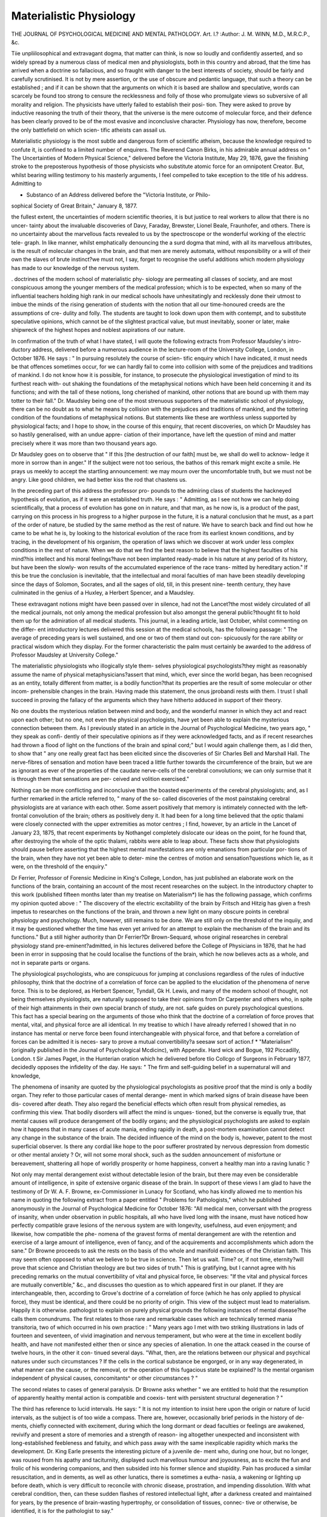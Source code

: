 Materialistic Physiology
=========================

THE JOURNAL OF PSYCHOLOGICAL MEDICINE AND MENTAL PATHOLOGY.
Art. I.?
:Author: J. M. WINN, M.D., M.R.C.P., &c.

Tiie unpliilosophical and extravagant dogma, that matter can
think, is now so loudly and confidently asserted, and so widely
spread by a numerous class of medical men and physiologists,
both in this country and abroad, that the time has arrived
when a doctrine so fallacious, and so fraught with danger to
the best interests of society, should be fairly and carefully
scrutinised. It is not by mere assertion, or the use of obscure
and pedantic language, that such a theory can be established ;
and if it can be shown that the arguments on which it is based
are shallow and speculative, words can scarcely be found too
strong to censure the recklessness and folly of those who
promulgate views so subversive of all morality and religion.
The physicists have utterly failed to establish their posi-
tion. They were asked to prove by inductive reasoning the
truth of their theory, that the universe is the mere outcome of
molecular force, and their defence has been clearly proved to
be of the most evasive and inconclusive character. Physiology
has now, therefore, become the only battlefield on which scien-
tific atheists can assail us.

Materialistic physiology is the most subtle and dangerous
form of scientific atheism, because the knowledge required to
confute it, is confined to a limited number of enquirers. The
Reverend Canon Birks, in his admirable annual address on " The
Uncertainties of Modern Physical Science," delivered before the
Victoria Institute, May 29, 1876, gave the finishing stroke to
the preposterous hypothesis of those physicists who substitute
atomic force for an omnipotent Creator. But, whilst bearing
willing testimony to his masterly arguments, I feel compelled
to take exception to the title of his address. Admitting to

* Substanco of an Address delivered before the "Victoria Institute, or Philo-
sophical Society of Great Britain," January 8, 1877.

the fullest extent, the uncertainties of modern scientific theories,
it is but justice to real workers to allow that there is no uncer-
tainty about the invaluable discoveries of Davy, Faraday,
Brewster, Lionel Beale, Fraunhofer, and others. There is no
uncertainty about the marvellous facts revealed to us by the
spectroscope or the wonderful working of the electric tele-
graph. In like manner, whilst emphatically denouncing the
a surd dogma that mind, with all its marvellous attributes, is
the result of molecular changes in the brain, and that men
are merely automata, without responsibility or a will of their
own the slaves of brute instinct?we must not, I say, forget
to recognise the useful additions which modern physiology
has made to our knowledge of the nervous system.

. doctrines of the modern school of materialistic phy-
siology are permeating all classes of society, and are most
conspicuous among the younger members of the medical
profession; which is to be expected, when so many of the
influential teachers holding high rank in our medical schools
have unhesitatingly and recklessly done their utmost to imbue
the minds of the rising generation of students with the notion
that all our time-honoured creeds are the assumptions of cre-
dulity and folly. The students are taught to look down upon
them with contempt, and to substitute speculative opinions,
which cannot be of the slightest practical value, but must
inevitably, sooner or later, make shipwreck of the highest
hopes and noblest aspirations of our nature.

In confirmation of the truth of what I have stated, I will
quote the following extracts from Professor Maudsley's intro-
ductory address, delivered before a numerous audience in the
lecture-room of the University College, London, in October
1876. He says : " In pursuing resolutely the course of scien-
tific enquiry which I have indicated, it must needs be that
offences sometimes occur, for we can hardly fail to come into
collision with some of the prejudices and traditions of mankind.
I do not know how it is possible, for instance, to prosecute the
physiological investigation of mind to its furthest reach with-
out shaking the foundations of the metaphysical notions which
have been held concerning it and its functions; and with the
tall of these notions, long cherished of mankind, other notions
that are bound up with them may totter to their fall." Dr.
Maudsley being one of the most strenuous supporters of the
materialistic school of physiology, there can be no doubt as to
what he means by collision with the prejudices and traditions
of mankind, and the tottering condition of the foundations of
metaphysical notions. But statements like these are worthless
unless supported by physiological facts; and I hope to show, in
the course of this enquiry, that recent discoveries, on which
Dr Maudsley has so hastily generalised, with an undue appre-
ciation of their importance, have left the question of mind
and matter precisely where it was more than two thousand
years ago.

Dr Maudsley goes on to observe that " If this [the
destruction of our faith] must be, we shall do well to acknow-
ledge it more in sorrow than in anger." If the subject were
not too serious, the bathos of this remark might excite a smile.
He prays us meekly to accept the startling announcement: we
may mourn over the uncomfortable truth, but we must not be
angry. Like good children, we had better kiss the rod that
chastens us.

In the preceding part of this address the professor pro-
pounds to the admiring class of students the hackneyed
hypothesis of evolution, as if it were an established truth.
He says : " Admitting, as I see not how we can help doing
scientifically, that a process of evolution has gone on in nature,
and that man, as he now is, is a product of the past, carrying
on this process in his progress to a higher purpose in the future,
it is a natural conclusion that he must, as a part of the order
of nature, be studied by the same method as the rest of
nature. We have to search back and find out how he came to
be what he is, by looking to the historical evolution of the
race from its earliest known conditions, and by tracing, in the
development of his organism, the operation of laws which we
discover at work under less complex conditions in the rest of
nature. When we do that we find the best reason to believe
that the highest faculties of his mind?his intellect and his
moral feelings?have not been implanted ready-made in his
nature at any period of its history, but have been the slowly-
won results of the accumulated experience of the race trans-
mitted by hereditary action." If this be true the conclusion
is inevitable, that the intellectual and moral faculties of man
have been steadily developing since the days of Solomon,
Socrates, and all the sages of old, till, in this present nine-
teenth century, they have culminated in the genius of a
Huxley, a Herbert Spencer, and a Maudsley.

These extravagant notions might have been passed over in
silence, had not the Lancet?the most widely circulated of all
the medical journals, not only among the medical profession but
also amongst the general public?thought fit to hold them up
for the admiration of all medical students. This journal, in a
leading article, last October, whilst commenting on the differ-
ent introductory lectures delivered this session at the medical
schools, has the following passage: " The average of preceding
years is well sustained, and one or two of them stand out con-
spicuously for the rare ability or practical wisdom which they
display. For the former characteristic the palm must certainly
be awarded to the address of Professor Maudsley at University
College."

The materialistic physiologists who illogically style them-
selves physiological psychologists?they might as reasonably
assume the name of physical metaphysicians?assert that mind,
which, ever since the world began, has been recognised as an
entity, totally different from matter, is a bodily function?that
its properties are the result of some molecular or other incom-
prehensible changes in the brain. Having made this statement,
the onus jprobandi rests with them. I trust I shall succeed
in proving the fallacy of the arguments which they have hitherto
adduced in support of their theory.

No one doubts the mysterious relation between mind and
body, and the wonderful manner in which they act and react
upon each other; but no one, not even the physical psychologists,
have yet been able to explain the mysterious connection between
them. As I previously stated in an article in the Journal of
Psychological Medicine, two years ago, " they speak as confi-
dently of their speculative opinions as if they were acknowledged
facts, and as if recent researches had thrown a flood of light on
the functions of the brain and spinal cord;" but I would again
challenge them, as I did then, to show that " any one really
great fact has been elicited since the discoveries of Sir Charles
Bell and Marshall Hall. The nerve-fibres of sensation and
motion have been traced a little further towards the circumference
of the brain, but we are as ignorant as ever of the properties of
the caudate nerve-cells of the cerebral convolutions; we can
only surmise that it is through them that sensations are per-
ceived and volition exercised."

Nothing can be more conflicting and inconclusive than the
boasted experiments of the cerebral physiologists; and, as I
further remarked in the article referred to, " many of the so-
called discoveries of the most painstaking cerebral physiologists
are at variance with each other. Some assert positively that
memory is intimately connected with the left-frontal convolution
of the brain; others as positively deny it. It had been for a
long time believed that the optic thalami were closely connected
with the upper extremities as motor centres ; I find, however,
by an article in the Lancet of January 23, 1875, that recent
experiments by Nothangel completely dislocate our ideas on the
point, for he found that, after destroying the whole of the
optic thalami, rabbits were able to leap about. These facts show
that physiologists should pause before asserting that the highest
mental manifestations are only emanations from particular por-
tions of the brain, when they have not yet been able to deter-
mine the centres of motion and sensation?questions which lie,
as it were, on the threshold of the enquiry."

Dr Ferrier, Professor of Forensic Medicine in King's College,
London, has just published an elaborate work on the functions
of the brain, containing an account of the most recent researches
on the subject. In the introductory chapter to this work
(published fifteen months later than my treatise on Materialism*)
lie has the following passage, which confirms my opinion quoted
above : " The discovery of the electric excitability of the brain
by Fritsch and Hitzig has given a fresh impetus to researches
on the functions of the brain, and thrown a new light on many
obscure points in cerebral physiology and psychology. Much,
however, still remains to be done. We are still only on the
threshold of the inquiiy, and it may be questioned whether the
time has even yet arrived for an attempt to explain the
mechanism of the brain and its functions." But a still higher
authority than Dr Ferrier?Dr Brown-Sequard, whose original
researches in cerebral physiology stand pre-eminent?admitted,
in his lectures delivered before the College of Physicians in
1876, that he had been in error in supposing that he could
localise the functions of the brain, which he now believes acts
as a whole, and not in separate parts or organs.

The physiological psychologists, who are conspicuous for
jumping at conclusions regardless of the rules of inductive
philosophy, think that the doctrine of a correlation of force can
be applied to the elucidation of the phenomena of nerve force.
This is to be deplored, as Herbert Spencer, Tyndall, Gk H.
Lewis, and many of the modern school of thought, not being
themselves physiologists, are naturally supposed to take their
opinions from Dr Carpenter and others who, in spite of their
high attainments in their own special branch of study, are not.
safe guides on purely psychological questions. This fact has a
special bearing on the arguments of those who think that the
doctrine of a correlation of force proves that mental, vital, and
physical force are all identical. In my treatise to which I have
already referred I showed that in no instance has mental or
nerve force been found interchangeable with physical force, and
that before a correlation of forces can be admitted it is neces-
sary to prove a mutual convertibility?a seesaw sort of action.f
* "Materialism" (originally published in the Journal of Psychological Mcdicinc),
with Appendix. Hard wick and Bogue, 192 Piccadilly, London.
t Sir James Paget, in the Hunterian oration which he delivered before tlio
Collcgo of Surgeons in February 1877, decidedly opposes the infidelity of the day.
He says: " The firm and self-guiding belief in a supernatural will and knowledge,

The phenomena of insanity are quoted by the physiological
psychologists as positive proof that the mind is only a bodily
organ. They refer to those particular cases of mental derange-
ment in which marked signs of brain disease have been dis-
covered after death. They also regard the beneficial effects
which often result from physical remedies, as confirming this
view. That bodily disorders will affect the mind is unques-
tioned, but the converse is equally true, that mental causes will
produce derangement of the bodily organs; and the physiological
psychologists are asked to explain how it happens that in many
cases of acute mania, ending rapidly in death, a post-mortem
examination cannot detect any change in the substance of the
brain. The decided influence of the mind on the body is,
however, patent to the most superficial observer. Is there any
cordial like hope to the poor sufferer prostrated by nervous
depression from domestic or other mental anxiety ? Or, will
not some moral shock, such as the sudden announcement of
misfortune or bereavement, shattering all hope of worldly
prosperity or home happiness, convert a healthy man into a
raving lunatic ?

Not only may mental derangement exist without detectable
lesion of the brain, but there may even be considerable amount
of intelligence, in spite of extensive organic disease of the brain.
In support of these views I am glad to have the testimony of
Dr W. A. F. Browne, ex-Commissioner in Lunacy for Scotland,
who has kindly allowed me to mention his name in quoting
the following extract from a paper entitled " Problems for
Pathologists," which he published anonymously in the Journal
of Psychological Medicine for October 1876: "All medical
men, conversant with the progress of insanity, when under
observation in public hospitals, all who have lived long with the
insane, must have noticed how perfectly compatible grave
lesions of the nervous system are with longevity, usefulness,
aud even enjoyment; and likewise, how compatible the phe-
nomena of the gravest forms of mental derangement are with
the retention and exercise of a large amount of intelligence,
even of fancy, and of the acquirements and accomplishments
which adorn the sane." Dr Browne proceeds to ask the
rests on tho basis of tho whole and manifold evidences of the Christian faith.
This may seem often opposed to what we believe to be true in science. Then let
us wait. Time? or, if not time, eternity?will prove that science and Christian
theology are but two sides of truth." This is gratifying, but I cannot agree with
his preceding remarks on the mutual convertibility of vital and physical force,
lie observes: "If the vital and physical forces are mutually convertible," &c.,
and discusses tho question as to which appeared first in our planet. If they are
interchangeable, then, according to Grove's doctrine of a correlation of force (which
he has only applied to physical force), they must be identical, and there could be
no priority of origin. This view of the subject must lead to materialism. Happily
it is otherwise.
pathologist to explain on purely physical grounds the following
instances of mental disease?he calls them conundrums. The
first relates to those rare and remarkable cases which are
technically termed mania transitoria, two of which occurred
in his own practice : " Many years ago I met with two
striking illustrations in lads of fourteen and seventeen, of vivid
imagination and nervous temperament, but who were at the
time in excellent bodily health, and have not manifested either
then or since any species of alienation. In one the attack
ceased in the course of twelve hours, in the other it con-
tinued several days. "What, then, are the relations between our
physical and psychical natures under such circumstances ? If
the cells in the cortical substance be engorged, or in any way
degenerated, in what manner can the cause, or the removal, or
the operation of this fugacious state be explained? Is the
mental organism independent of physical causes, concomitants^
or other circumstances ? "

The second relates to cases of general paralysis. Dr Browne
asks whether " we are entitled to hold that the resumption of
apparently healthy mental action is compatible and coexis-
tent with persistent structural degeneration ? "

The third has reference to lucid intervals. He says: " It
is not my intention to insist here upon the origin or nature of
lucid intervals, as the subject is of too wide a compass. There
are, however, occasionally brief periods in the history of de-
ments, chiefly connected with excitement, during which the
long dormant or dead faculties or feelings are awakened,
revivify and present a store of memories and a strength of reason-
ing altogether unexpected and inconsistent with long-established
feebleness and fatuity, and which pass away with the same
inexplicable rapidity which marks the development. Dr.
King Earle presents the interesting picture of a juvenile de-
ment who, during one hour, but no longer, was roused from
his apathy and taciturnity, displayed such marvellous humour
and joyousness, as to excite the fun and frolic of his wondering
companions, and then subsided into his former silence and
stupidity. Pain has produced a similar resuscitation, and in
dements, as well as other lunatics, there is sometimes a eutha-
nasia, a wakening or lighting up before death, which is very
difficult to reconcile with chronic disease, prostration, and
impending dissolution. With what cerebral condition, then,
can these sudden flashes of restored intellectual light, after a
darkness created and maintained for years, by the presence of
brain-wasting hypertrophy, or consolidation of tissues, connec-
tive or otherwise, be identified, it is for the pathologist to say."

An attempt has lately been made to frame a classification
of mental diseases on a material basis, without taking the
psychical element into consideration. The new nomenclature
has been scattered to the winds by an able and exhaustive
article in the Journal of Psychological Medicine for October
1876. It would be out of place here to give all the patho-
logical or other facts by which the writer of this paper de-
molishes the arguments of his opponent. I cannot, however,
refrain from quoting one forcible passage. He truly observes :
" Subjective states and objective states are both existents,
and no one can shut his eyes to either the one or the ?then
Every physician's first question, " Where do you feel pain.
is an appeal to self-consciousness, and an invitation to introspec-
tion ; and the very terms which an asylum physician must use
daily?to wit, feelings, ideas, memories, volitions, sensations,
emotions?have acquired their several meanings throug se -
analysis. And yet Skae and his school pretend to discar no
only subjective but all psychology."

Again, striking the keynote of my argument tha ma er
cannot think, and that the materialists have not overthrown is
fact?I will proceed to consider the psychological bearing o
a remarkable case of congenital malformation of ^he ram,
unattended with any marked impairment of the intellec ua
faculties. The case was reported in the Psychiatriches
tralblatt, Vienna, about two years since : it came under e
notice of Professor Malinverni Grerinano, of Turin. ^ A su jec
was brought to the anatomical rooms for dissection, an on
examining the brain the corpus callosum was found to e ^an
ing. The man had served as a soldier for eight years, and sub-
sequently had gained his livelihood as a labourer m the e s.
He had always been considered a steady, industrious, an
fairly intelligent man, and no mental deficiency had ever een
observed during his life. The great commissure of t e ram
which was discovered to be wanting in this individua as
always been looked on as an important part of the cere ra
organisation in the higher animals. It does not exis m e
marsupial quadrupeds, nor in birds, and its absence m man is
considered by Dr Carpenter to be a frequent cause ot de cien
intellectual power. If the mind is nothing more an a
cerebral function, how did it happen in the above case that 1
was not impaired, when the great connecting link between its
two hemispheres was found wanting?

Phrenologists have argued that the mind is dual, from a
fact as old as Hippocrates that the brain is composed ot
two symmetrical halves. The late Dr Wigan, thirty-three
years ago, wrote an ingenious work to prove the duali y
of the mind. Though it excited considerable attention a
the time, he failed to substantiate his theory. The mind is a
first principle, an essence, an entity which cannot be divided.
A writer on the duality of the mind has the following eloquent
passage in an article in the first volume of the Journal
of Psychological Medicine published in 1848: "Far more
transcendent than all these glories [of the universe] i3 the
mind of man,?encased within its bony tabernacle for a brief
and hurried season,?confined to this small spot of earth, and
from beneath the penthouse of its eyelid peering forth on
the broad daylight of this fair world, aDd glancing with
almost angel's ken from heaven to earth, and from earth to
heaven. Mind is indeed an enigma, the solution of which is
apparently beyond the reach of this very mind, itself the
problem, the demonstrator, the demonstration, and the de-
monstrand. The mental operation is introverted: the eye
must view itself?the thought must think on thought?and
the mind must understand and explain the mind. 0 wondrous
work! who shall penetrate its inmost recesses and visit the
varied chambers of its imagery ? What tongue shall tell the
legends of its lore? or what pen describe the mazes of its
endless labyrinth of ideas ? Pass on, thou slow-footed herald,
Time! and guide us to that golden mansion (domus aurea)
where the hidden things of earth shall be refulgent with truth,
and the failing things of age glow with the splendours of an
everlasting knowledge."

The memory is confidently believed (even by many a cerebral
physiologist who feels impelled to acknowledge, malgre lui,
the existence of consciousness as an immaterial principle) to
be a bodily function; it is therefore especially necessary to
make a few remarks on this marvellous faculty of the mind,
and I think it can be shown that its mysterious phenomena
cannot be explained on merely physical grounds.

It is impossible to account on any physical principle for
the wonderful manner in which thoughts are retained in the
mind during a long lifetime. Dr Lionel Beale, one of the
highest authorities on the great question of matter and life,
in his Lumleian Lectures, delivered before the Royal College
of Physicians, observed that nerve-matter is produced by
bioplasm at every period of life, although he thinks that there
are many forms of tissue in which little or no change takes
place during life. However, it has not yet been shown that
the cells of the brain are exempt from that law of constant
renewal which generally obtains in the soft tissues of the body.
The probability is, from its delicate texture, that it is con-
stantly in need of renovation. Its fragility is conspicuous
after death, for it is a fact familiar to every student of anatomy
that it is one of the very first parts of the body that decom-
poses. If, then, the brain be of such a perishable nature, it is
incredible that images or ideas impressed by any merely phy-
sical process on the cells of the brain could be vividly re-
called after a long period of time, when the matter of the
very cells which were supposed to have received them had been
replaced by new matter. On asking a medical friend of mine,
one of the most accomplished naturalists of the day, how it
was possible that the new nerve-cells could acquire the learning
of their predecessors, he suggested that the old perishing cells,
before they became quite effete, communicated their intelli-
gence to their successors. This notion resembles the hypothesis
of Leibnitz?that monads had perception and appetite.*

Several cases are on record in which languages have been
acquired and supposed to be utterly forgotten, but have revived
in the person's mind during illness. These cases strengthen
the opinion that ideas once received into the mind are
never forgotten, and I never heard that the microscope had
detected the symbols of any language impressed on the cells
of the brain. The most remarkable among those that have
been noticed is the well-known one referred to by Coleridge,
who held that memory is imperishable. It is deeply inte-
resting, and adds additional strength to the arguments of those
who are opposed to the materialistic view of the question.
The case occurred at Gottingen a year or two before Coleridge
arrived there, and created a great sensation in Germany. It is
published at length in his Biographica Literciria. The subject
of it was a young servant-girl, twenty-five years of age, who
could neither read nor write. During an attack of fever she
talked Latin, Greek, and Hebrew incessantly, in very pompous
tones, and with distinct enunciation. The priests and monks
supposed that she was possessed by the devil. Sheets full of
her ravings were taken down. The mystery was at last solved
by a young physician, who discovered that she had been taken
care of, when nine years of age, by an old Protestant priest
* Through the kindness of Mr. Alfred Eugenius Roche (a surgeon in the army) I
have lately learned the particulars of a most interesting case of brain disease, which
came under his observation when he was at St. Mary's Hospital. Through the
courtesy of Mr. Spencer Smith, who had the care of the patient,^ and Mr. Juller,
the Medical Registrar, I had access to the journal of the hospital, and saw the
particulars of the post-mortem examination. The cause of death was softening of
the brain, the result of syphilitic disease of the frontal bones. Mr. Roche, who-
?watched the case closely, assures me that during the week that the patient was in.
the hospital his mental faculties -were not impaired, though it was found that the
anterior lobes of both hemispheres -were entirely disorganised. Several cases are
recorded in which extensive disease of one hemisphere of the brain has existed
without the mind being affected, but here we have an experimentum cruris, which
completely refutes the theory that memory is located in either of the anterior lobes
of the brain.

with whom she lived many years. Whilst in his house he was
in the habit of walking up and down a passage opening into
the kitchen and reading aloud out of his favourite books. A
considerable number of these books were in the possession of
a relative of his, and among them were found a collection of
Rabbinical writings and several of the Greek and Latin
fathers. The young physician found so many passages in
them corresponding exactly with those taken down at the
young woman's bedside, as to leave no doubt as to their origin.
I would seriously ask the physiological psychologists whether
they can explain the mental phenomena in this case entirely on
physical principles ? So much for memory.

I will now make some observations on the subject of un-
conscious cerebration?a materialistic and unproved doctrine,
lately broached by Dr Carpenter. The theory was eagerly "
adopted by the physiological psychologists, who accepted it as
an established fact?the long-looked-for discovery which was
to prove beyond the shadow of a doubt that mind is simply a
function of the brain. One writer of this class speaks of it as
" the very pith of his paper." Unconscious cerebration (a most
unphilosopliical term, since it is not yet settled that brain and
mind are identical) would be a very comfortable creed for those
who dislike mental labour, as it is supposed to do a great deal
of our thinking without any trouble to ourselves, like the work-
ing of a steam-engine.

As Newton was led to infer the existence of the law of gravi-
tation by watching the falling of an apple to the ground, in
like manner Dr Carpenter was led to the discovery of the grand
truth of unconscious cerebration by noticing that a child, after
overcoming its first difficulties in its efforts to walk, was able to
co-ordinate the muscles of its lower extremities in an automatic
manner; volition only being required to set them a-going. He
mentions as another fact in confirmation of his theory the ex-
traordinary way in which a skilled pianist performs the most
complicated co-ordinate muscular movements in an instinctive
sort of manner, without any apparent consciousness on his own
part.

Dr Carpenter next proceeds to apply the same views to
thought, which he calls cerebration, and he thinks that the fol-
lowing fact can be accounted for in the same way, viz., the
instantaneous manner in which a forgotten word, which we have
tried in vain to recall, and at last have given up in despair, will
suddenly flash across the mind without any conscious exercise
of volition. Suffice it to say that Dr Carpenter would reduce
man to a mere automaton.

The above facts, however, are capable of bearing another
explanation than that given by Dr Carpenter; one that need
not drive us into the belief that we have no freewill, or that we
are the helpless victims of a materialistic necessity. With
respect to walking, it is quite possible that when a command
over the limbs has been obtained the amount of attention given
to the direction of the movements is so small, and the conscious
recognition of it so faint, as to escape the memory. The same
argument applies to the rapid movements of the musician's
fingers. Probably he conceives each passage as rapidly as he
executes it.

The singular process by which the mind suddenly recalls in
an instant a word or thought that seemed to have passed into
oblivion, has been explained by Dr Carpenter on physiological
grounds. We venture, however, to think that it can be more
satisfactorily accounted for, metaphysically, by the laws of asso-
ciation. Sir William Hamilton, who brought forward the
theory of latent mental action, gives a rationale of this mys-
terious mental process. He considers that the forgotten thought
is actually recalled by the law of association, and that the in-
termediate link which brought back the lost idea to the mind
was so transitory that the consciousness of the impression was
lost.

The late Sir Henry Holland, in his " Fragmentary Papers
on Science and other Subjects," speaking of mental operations,
and the power of the mind to change and control them, makes
the following pertinent remarks on unconscious cerebration :?
" Here, again, we are met and entangled by the new doctrine of
unconscious cerebration?that succession of mental states, partly
governed by the will, partly automatic from habit, or the in-
fluence of the external senses. This hypothesis supposes intel-
lectual operations in which consciousness has no part, but
which nevertheless evolve true logical results. Here we are
called on to recognise an exclusion of mind from the highest
functions of mind."

In selecting dreaming as an example of automatic action,
Dr Carpenter has been singularly infelicitous. What can be
less material than "the stuff that dreams are made of"? In
dreams, when the mind is uninfluenced by external impressions,
it is left to wander fancy free among the images and memo-
ries of the past. Consciousness and memory are not lost; the
emotions and imagination are in full force, whilst judgment and
comparison are in abeyance. One of the chief features in
dreaming is an inability to perceive the incongruity of the illu-
sions conjured up by the imagination, and another is a want of
controlling power over the thoughts. In attempting to unravel
the mysteries of dreaming we are brought in contact with some
of the most difficult and profound problems of mental philo-
sophy. One of the most obscure is that which .relates to the
state of the mind in what is called dreamless sleep. Some sup-
pose that in deep sleep there is a complete absence of images
and trains of thought; others, as it seems to me with more pro-
bability, think that no sleep, however profound, is quite un-
attended with dreams, though they may be so utterly forgotten
that it seems to us as if they had never existed.

I will now briefly recapitulate the chief facts and arguments
which have been adduced in order to prove that mental phe-
nomena are wholly distinct from matter, and are not to be
accounted for on physical grounds.

1. I made it evident that no great discovery, as regards the
functions of the brain and nervous system, has been made since
the days of Sir Charles Bell and Marshall Hall.
2. That in no instance has it been found that vital and
physical force are interchangeable. The doctrine, therefore, of
a correlation of force could not be applied to the elucidation of
vital or mental phenomena.

3. That respecting the nature of insanity, there are ques-
tions which cannot be answered by materialistic physiology,
and that a recent attempt to frame a classification of mental
diseases, without taking the psychical element into considera-
tion, had proved an utter failure.

4. That memory, which it had been so confidently asserted
was a bodily function, could not be localised in any part of the
brain.

5. That the doctrine of unconscious cerebration, of which
we have lately heard so much, and which, if true, would reduce
man to a mere automaton, admits of an explanation that does
not require us to recognise the exclusion of mind from the
highest faculties of mind.

6. That the mysterious phenomena of dreaming involve
some of the most difficult problems in mental philosophy, and
offer no support to the theory of the materialistic physiologists.
The consideration of the above leading points of my argu-
ment will, I hope, tend to calm the fears of those whose faith
has been shaken by the dogmatic teaching of the modern school,
and help to assure them that the time has not yet arrived?and
we believe never will?when the broad distinctions between
mind and matter are to be obliterated, and man is to find him-
self the creature of a blind necessity. The physiologists have
not proved that the highest mental manifestations are emana-
tions from particular parts of the brain. It is illogical to
believe that the special attributes of mind, such as perception,
memory, will, reason, imagination, as well as all moral attri-
butes, can belong to matter, the qualities of which are extension,
divisibility, impenetrability, &c.

The confusion caused by confounding the faculties of mind
with the functions of the body has led to " a confusion worse
confounded," by the scientific jargon, such as ideation, cerebra-
tion, &c., which has been introduced, in the vain attempt to
explain the crude notions which pseudo-science has engendered.
The pedantic phraseology of the materialistic school is per-
meating every branch of literature. It is even infesting the
style of one of our most charming novelists. The last work of
George Eliot stands out in painful contrast to the early writings
of the author. We find in " Daniel Deronda" such expressions
as " dynamic glances," and " systole and diastole of blissful
companion ship."

To confirm my statement that materialistic physiology is
spreading its baneful influence in all directions, and that I have
not exaggerated the fact, I will now refer to the new quarterly
journal called Mind, the first number of which made its ap-
pearance in January 1876, under the editorship of Mr. George
Croom Robertson. One writer in Mind, the Rector of Lincoln
College, in an article entitled " Philosophy at Oxford," laments
over what he considers the decay of philosophy at Oxford; he
says that " the leaders of thought in England are outside of us,"
and points with admiration to " Mill, Herbert Spencer, Bain,
Lewes, Jevons, H. Sedgwick, the English translator of 6 Comte,'
&c." To the speculative philosophy of this class of writers, he
remarks that Oxford has made no contribution. Heaven forbid
that she should! I would ask, in the name of common sense,
What have these writers done morally or intellectually for the
cause of truth? Every year some new system of philosophy
starts up, to be forgotten and speedily followed by some fresh
speculation, differing on no essential point from its predecessor.
As a matter of course, physiological psychology?which,
by the way, is in truth but a revival of the pseudo-science of
phrenology in a new garb?forms a conspicuous topic in the
pages of Mind. There is a long article on the Physiological
Psychology of Germany, of which Wilhelm Wundt is the great
leader. We are gravely told, as if for the first time, that the
new science is to unveil all the mysteries of the human mind,
and place metaphysics on a solid material basis. I will quote
two passages from this paper: " That physiologists have thus
gradually encroached on the region of psychology is a fact
which should excite no wonder ; for, in a certain sense, physi-
ology may be said to include the whole of empirical psychology.
If every mental act is a function of some part of the nervous
system, then a complete account of this system would imply a
complete explanation of mental processes which are its func-
tions." " Of course physiological science is even now far from
that point at which she could supply, from the objective side, a
full interpretation of all known mental phenomena. The
exceedingly subtle acts of volition, for example, still await their
physiological explanation?an explanation which, when it
arrives, will serve to dispel from the subject a good deal of
metaphysical haze." Yea, verily, when that time arrives, we
shall become converted to their opinion. But enough of these
dry and dreary speculations. Well may the editor of The World,
in a brief notice of Mind, exclaim Caveat emptor.

In an article on " Automatism and Evolution," in the
Contemporary Review for October 1876, I was surprised to
find the following remarks from the pen of Dr Elam:
" Nothing can be more certain than that every man has a
perfect right, moral and social, as well as legal, to express
before a scientific assembly any opinion that he may hold in
science and philosophy. It is therefore worse than unmeaning
to complain, as certain critics have done, that Professor Tyndall
has 4 abused his position as President of the Association in
enunciating views subversive of religion and morality,' as
understood by them. Still more misplaced and illogical is the
alarm that has been felt and expressed in no measured terms
as to the consequences of these doctrines." Having sixteen
months since published an opinion diametrically opposed to that
of Dr Elam, I take this opportunity to protest against his re-
marks ; and I feel confident that every earnest lover of truth will
agree with me, that the present is not a time for a temporising
course, and that it is not by a lukewarm champion like Dr.
Elam, that the tide of infidelity is to be stayed. I" would
earnestly reiterate that Dr Tyndall had no moral right to
take advantage of the position of President of the British
Association to air his flimsy hypotheses, which were of no real
advantage to science, and which were calculated to undermine
the faith of thousands. Materialism, by destroying the idea of
a ruling Providence, must be subversive of all moral govern-
ment, which in all ages has ever been founded on religious
belief. Of course Dr Tyndall had a legal right to declare his
opinions, and so has any atheistic communist who proclaims
his views in Hyde Park, and whose outspoken infidelity is
not half so dangerous as the subtle scientific atheism of Dr.
Tyndall. The duty of the President of the British Association
is to take a review of the real work done by scientific labourers,
not to give utterance to extravagant speculations, materialistic
or spiritualistic. In tins respect the plain and practical address
of Dr Andrews, at the last meeting of the Association at
Glasgow, stands out in striking contrast to the wild flights of
the imagination with which Dr Tyndall bewildered the public,
and made science ridiculous.

One of the melancholy signs of the spread of infidelity is
the establishment of Sunday Lectures at St. George's Hall,
where materialistic doctrines are openly advocated. And with
such lessons before us, we are told that we ought to look on
calmly whilst scientific teaching is made an excuse for the
diffusion of false philosophy, and that we are not to raise our
voices to protest against it. It was not by such indifference
that the apostles, martyrs, and Christian warriors of old upheld
and defended the truths of Christianity. Nevertheless, even in
the present day, learned, scientific, skilled, and zealous
defenders of the faith have not been found wanting, and their
able and intrepid advocacy of the truth has borne good fruit,
inasmuch as that we hear little, if anything, just now about the
potentiality of atoms. It has, however, been my object in this
paper to show that a new and more dangerous form of mate-
rialism is now rife : the plausible and subtle doctrine which its
advocates paradoxically call Physiological Psychology, but which
I have termed Materialistic Physiology. And this is the doctrine,
based on the assumption that mind is a mere function of the
brain?an assumption that, if true, would reduce man to the
level of the beasts that perish?that we are offered as a substi-
tute for the belief in the immateriality of the mind. I trust
however, that the arguments, drawn from general and well-
accredited facts in anatomy and pathology, which I have
adduced, have proved that this doctrine cannot be supported on
scientific grounds. Happy for us that it is so, for it brings no
good tidings?quite the reverse. One of its strong advocates,
as I mentioned before, has announced that we are to receive it
with sorrow. It has been my lot on more than one occasion to
witness the mournful effects of atheistical teaching. Not long
since, I was consulted professionally by a gentleman holding a
mercantile appointment of trust and importance, who informed
me, in the course of conversation, that he had been entirely
perverted to atheistical opinions, and that whereas he had once
been happy and hopeful, he was now indifferent to existence, as
life had lost all its romance. A melancholy example of how
wretched this life may become when severed from the hope of
immortality. Therefore it is indeed sad, to find a professor in
one of our largest medical schools instilling such principles into
the minds of those who look up to him for guidance.

But it is not by glib phrases, sophistical arguments, and ad
captandum rhetoric, that this new system can be supported;
and it may be hoped that ere long " Materialistic Physiology "
will be consigned to that limbo which has already engulphed so
many systems of false philosophy.
